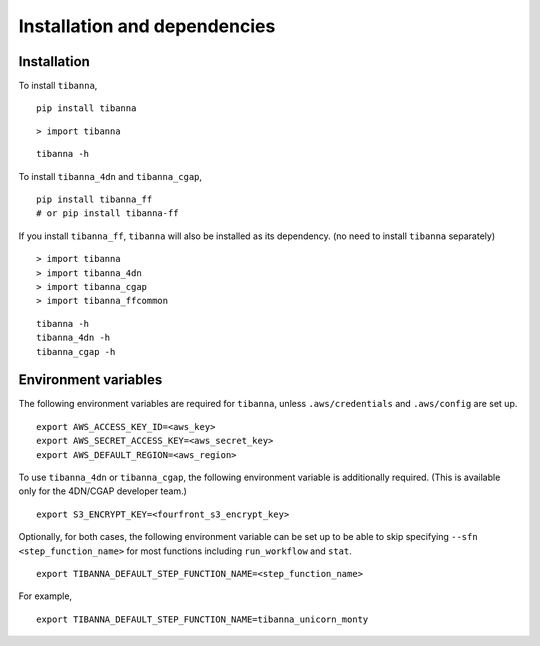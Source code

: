 =============================
Installation and dependencies
=============================

Installation
++++++++++++

To install ``tibanna``,

::

    pip install tibanna


::

    > import tibanna


::

    tibanna -h



To install ``tibanna_4dn`` and ``tibanna_cgap``,

::

    pip install tibanna_ff
    # or pip install tibanna-ff

If you install ``tibanna_ff``, ``tibanna`` will also be installed as its dependency. (no need to install ``tibanna`` separately)


::

    > import tibanna
    > import tibanna_4dn
    > import tibanna_cgap
    > import tibanna_ffcommon


::

    tibanna -h
    tibanna_4dn -h
    tibanna_cgap -h



Environment variables
+++++++++++++++++++++

The following environment variables are required for ``tibanna``, unless ``.aws/credentials`` and ``.aws/config`` are set up.


::

    export AWS_ACCESS_KEY_ID=<aws_key>
    export AWS_SECRET_ACCESS_KEY=<aws_secret_key>
    export AWS_DEFAULT_REGION=<aws_region>


To use ``tibanna_4dn`` or ``tibanna_cgap``, the following environment variable is additionally required. (This is available only for the 4DN/CGAP developer team.)


::

    export S3_ENCRYPT_KEY=<fourfront_s3_encrypt_key>


Optionally, for both cases, the following environment variable can be set up to be able to skip specifying ``--sfn <step_function_name>`` for most functions including ``run_workflow`` and ``stat``.


::

    export TIBANNA_DEFAULT_STEP_FUNCTION_NAME=<step_function_name>


For example,

::

    export TIBANNA_DEFAULT_STEP_FUNCTION_NAME=tibanna_unicorn_monty

